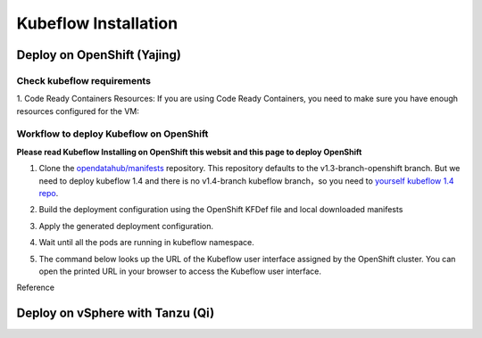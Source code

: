 Kubeflow Installation
=====================

Deploy on OpenShift (Yajing)
----------------------------
.. seealso::
    
    `Kubeflow 1.4 Installing on OpenShift <https://v1-3-branch.kubeflow.org/docs/distributions/openshift/install-kubeflow/>`_

Check kubeflow requirements
^^^^^^^^^^^^^^^^^^^^^^^^^^^^^^^^^^^^^^^^^^^^^^
1. Code Ready Containers Resources: 
If you are using Code Ready Containers, you need to make sure you have enough resources configured for the VM:

.. code-block:: bash
    :linenos:

    #Recommended: （to check every openshift node resouces.）
    16 GB memory
    6 CPU
    45 GB disk space


    #Minimal:
    10 GB memory
    6 CPU
    30 GB disk space (default for CRC)

Workflow to deploy Kubeflow on OpenShift
^^^^^^^^^^^^^^^^^^^^^^^^^^^^^^^^^^^^^^^^^^^^^^
**Please read Kubeflow Installing on OpenShift this websit and this page to deploy OpenShift**

1. Clone the `opendatahub/manifests <https://github.com/opendatahub-io/manifests>`_ repository. This repository defaults to the v1.3-branch-openshift branch. But we need to deploy kubeflow 1.4 and there is no v1.4-branch kubeflow branch，so you need to `yourself kubeflow 1.4 repo <https://github.com/AmyHoney/kubeflow-1.4>`_.

.. code-block:: bash
    :linenos:

    git clone https://github.com/AmyHoney/kubeflow-1.4
    cd manifests

2. Build the deployment configuration using the OpenShift KFDef file and local downloaded manifests

.. code-block:: bash
    :linenos:

    # update the manifest repo URI
    sed -i 's#uri: .*#uri: '$PWD'#' ./kfdef/kfctl_openshift.yaml

    # set the Kubeflow application diretory for this deployment, for example /opt/openshift-kfdef
    export KF_DIR=<path-to-kfdef>
    mkdir -p ${KF_DIR}
    cp ./kfdef/kfctl_openshift.yaml ${KF_DIR}

    # build deployment configuration
    cd ${KF_DIR}

    [vcp@mlops-oss openshift-kfdef]$ kfctl build --file=kfctl_openshift.yaml
    [vcp@mlops-oss openshift-kfdef]$ ls
    kfctl_openshift.yaml  kustomize
 
3. Apply the generated deployment configuration.

.. code-block:: bash
    :linenos:

    kfctl apply --file=kfctl_openshift.yaml

4. Wait until all the pods are running in kubeflow namespace.

.. code-block:: bash
    :linenos:

    oc get pods -n kubeflow
    NAME                                                           READY   STATUS    RESTARTS   AGE
    argo-ui-7f79c9ccbc-vxqgx                                       1/1     Running   0          7m55s
    centraldashboard-65d87fb769-d8l5g                              1/1     Running   0          7m55s
    jupyter-web-app-deployment-6748fc47cc-78hr4                    1/1     Running   0          7m
    katib-controller-7dd757bdf-wmg2t                               1/1     Running   1          6m57s
    .......

5. The command below looks up the URL of the Kubeflow user interface assigned by the OpenShift cluster. You can open the printed URL in your browser to access the Kubeflow user interface.

.. code-block:: bash
    :linenos:

    # get kubeflow ui website as follow
    oc get routes -n istio-system istio-ingressgateway -o jsonpath='http://{.spec.host}/'
    http://istio-ingressgateway-istio-system.apps.ocp4-cluster-001.liuqi.io/

Reference

.. seealso::

    - `Kubeflow 1.4 gitlab code <https://github.com/AmyHoney/kubeflow-1.4>`_
    - `Set openshift proxy <https://access.redhat.com/documentation/zh-cn/openshift_container_platform/3.11/html/installing_clusters/setting-proxy-overrides>`_

Deploy on vSphere with Tanzu (Qi)
---------------------------------
